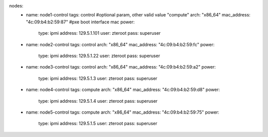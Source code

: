 nodes:
   - name: node1-control
     tags: control      #optional param, other valid value "compute"
     arch: "x86_64"
     mac_address: "4c:09:b4:b2:59:87" #pxe boot interface mac
     power:
       type: ipmi
       address: 129.5.1.101
       user: zteroot
       pass: superuser
   - name: node2-control
     tags: control
     arch: "x86_64"
     mac_address: "4c:09:b4:b2:59:fc"
     power:
       type: ipmi
       address: 129.5.1.22
       user: zteroot
       pass: superuser
   - name: node3-control
     tags: control
     arch: "x86_64"
     mac_address: "4c:09:b4:b2:59:a2"
     power:
       type: ipmi
       address: 129.5.1.3
       user: zteroot
       pass: superuser

   - name: node4-control
     tags: compute
     arch: "x86_64"
     mac_address: "4c:09:b4:b2:59:d8"
     power:
       type: ipmi
       address: 129.5.1.4
       user: zteroot
       pass: superuser

   - name: node5-control
     tags: compute
     arch: "x86_64"
     mac_address: "4c:09:b4:b2:59:75"
     power:
       type: ipmi
       address: 129.5.1.5
       user: zteroot
       pass: superuser

